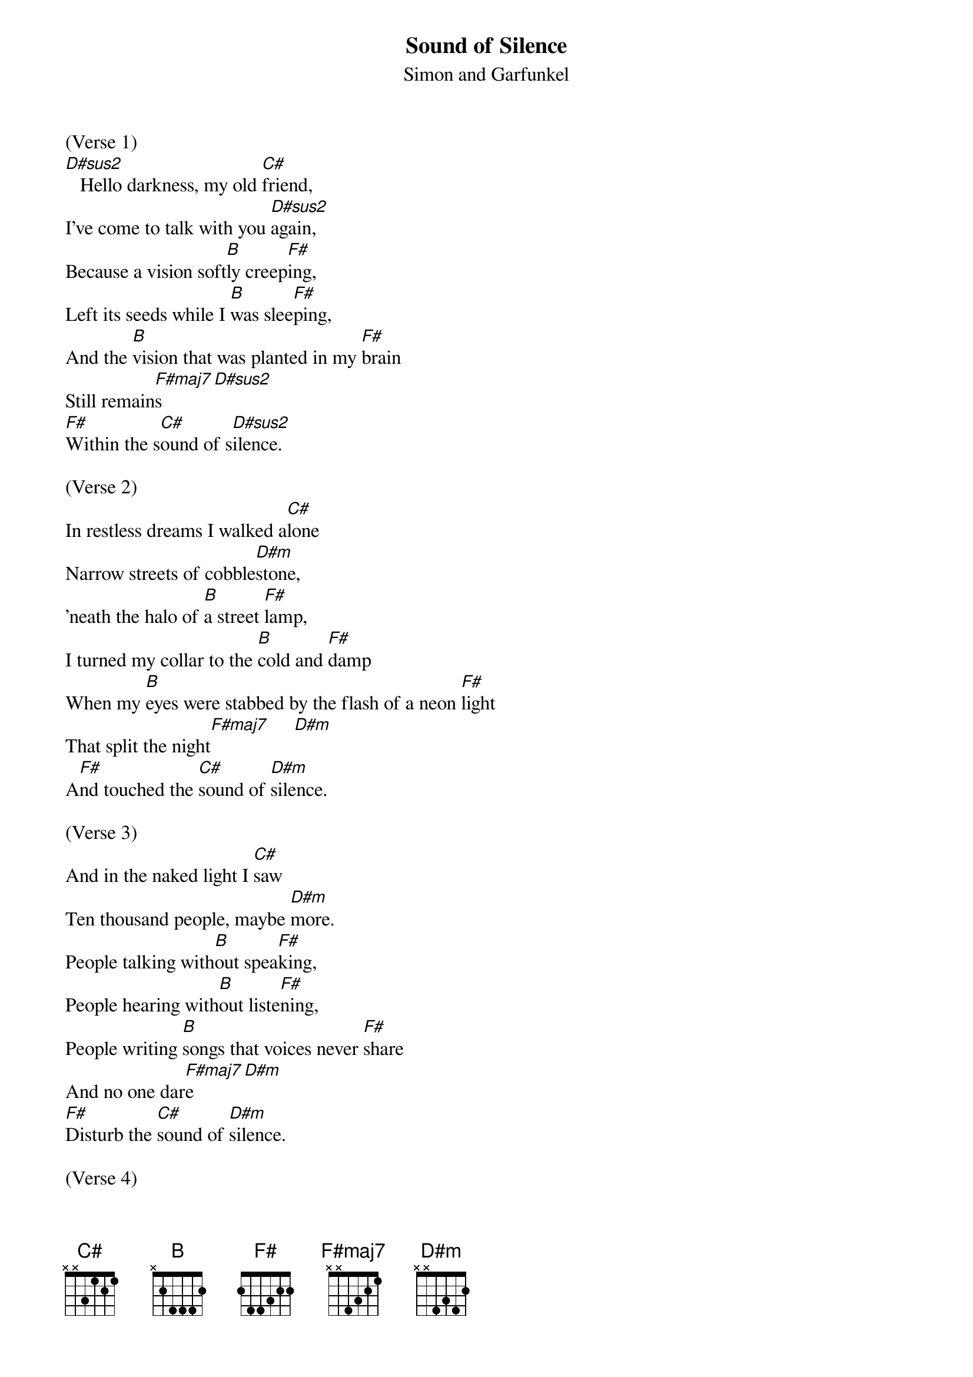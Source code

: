 {t: Sound of Silence}
{st: Simon and Garfunkel}

(Verse 1)
[D#sus2]   Hello darkness, my old [C#]friend,
I've come to talk with you [D#sus2]again,
Because a vision soft[B]ly creep[F#]ing,
Left its seeds while I [B]was slee[F#]ping,
And the [B]vision that was planted in my [F#]brain
Still remain[F#maj7]s    [D#sus2]
[F#]Within the s[C#]ound of s[D#sus2]ilence.

(Verse 2)
In restless dreams I walked a[C#]lone
Narrow streets of cobble[D#m]stone,
'neath the halo of [B]a street [F#]lamp,
I turned my collar to the [B]cold and [F#]damp
When my [B]eyes were stabbed by the flash of a neon [F#]light
That split the night[F#maj7]     [D#m]
A[F#]nd touched the [C#]sound of [D#m]silence.

(Verse 3)
And in the naked light I [C#]saw
Ten thousand people, maybe [D#m]more.
People talking with[B]out spea[F#]king,
People hearing with[B]out liste[F#]ning,
People writing [B]songs that voices never [F#]share
And no one dar[F#maj7]e    [D#m]
[F#]Disturb the [C#]sound of [D#m]silence.

(Verse 4)
Fools said I, you do not [C#]know
Silence like a cancer [D#m]grows.
Hear my words that I [B]might teach [F#]you,
Take my arms that I [B]might reach [F#]you.
But my [B]words like silent raindrops [F#]fell[F#maj7],    [D#m]
And[F#] echoed
In the [C#]wells of [D#m]silence

(Verse 5)
And the people bowed and [C#]prayed
To the neon God they [D#m]made.
And the sign flashed out [B]its war[F#]ning,
In the words that it w[B]as for[F#]ming.
And the sign said, the [B]words of the prophets
Are written on the subway w[F#]alls
And tenement [F#]halls.[F#maj7]     [D#m]
And whisp[F#]er'd in the [C#]sounds of [D#sus2]silence.
